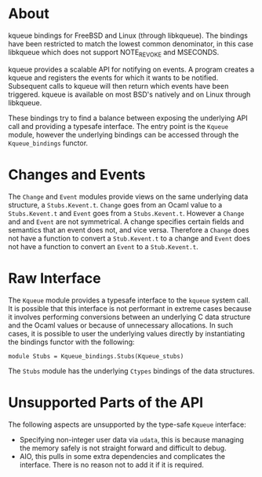* About
kqueue bindings for FreeBSD and Linux (through libkqueue).  The bindings have
been restricted to match the lowest common denominator, in this case libkqueue
which does not support NOTE_REVOKE and MSECONDS.

kqueue provides a scalable API for notifying on events.  A program creates a
kqueue and registers the events for which it wants to be notified.  Subsequent
calls to kqueue will then return which events have been triggered.  kqueue is
available on most BSD's natively and on Linux through libkqueue.

These bindings try to find a balance between exposing the underlying API call
and providing a typesafe interface.  The entry point is the ~Kqueue~ module,
however the underlying bindings can be accessed through the ~Kqueue_bindings~
functor.
* Changes and Events
The ~Change~ and ~Event~ modules provide views on the same underlying data
structure, a ~Stubs.Kevent.t~.  ~Change~ goes from an Ocaml value to a
~Stubs.Kevent.t~ and ~Event~ goes from a ~Stubs.Kevent.t~.  However a ~Change~
and and ~Event~ are not symmetrical.  A change specifies certain fields and
semantics that an event does not, and vice versa.  Therefore a ~Change~ does not
have a function to convert a ~Stub.Kevent.t~ to a change and ~Event~ does not
have a function to convert an ~Event~ to a ~Stub.Kevent.t~.
* Raw Interface
The ~Kqueue~ module provides a typesafe interface to the ~kqueue~ system call.
It is possible that this interface is not performant in extreme cases because it
involves performing conversions between an underlying C data structure and the
Ocaml values or because of unnecessary allocations.  In such cases, it is
possible to user the underlying values directly by instantiating the bindings
functor with the following:

#+BEGIN_SRC
module Stubs = Kqueue_bindings.Stubs(Kqueue_stubs)
#+END_SRC

The ~Stubs~ module has the underlying ~Ctypes~ bindings of the data structures.
* Unsupported Parts of the API
The following aspects are unsupported by the type-safe ~Kqueue~ interface:
- Specifying non-integer user data via ~udata~, this is because managing the
  memory safely is not straight forward and difficult to debug.
- AIO, this pulls in some extra dependencies and complicates the interface.
  There is no reason not to add it if it is required.
